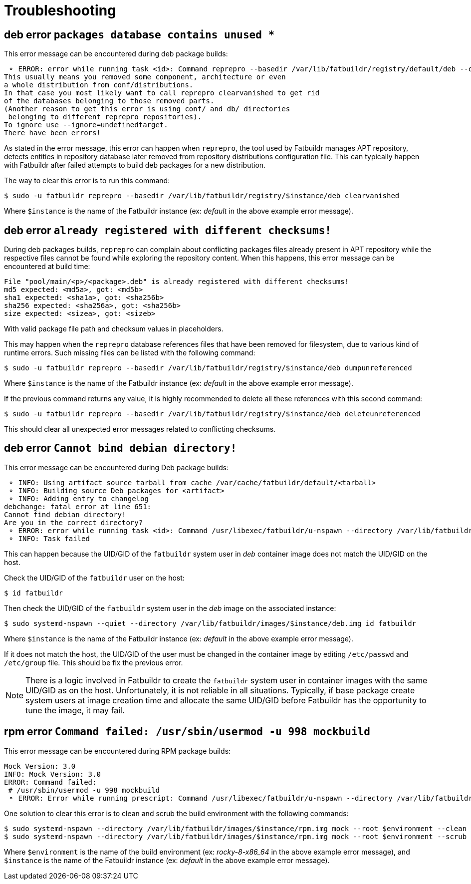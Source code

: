 = Troubleshooting

== deb error `packages database contains unused *`

This error message can be encountered during deb package builds:

[source]
----
 ⚬ ERROR: error while running task <id>: Command reprepro --basedir /var/lib/fatbuildr/registry/default/deb --component main --list-format '${$architecture}|${version}\n' list bullseye fatbuildr failed with exit code 255: Error: packages database contains unused 'ubuntu22.04|main|amd64' database.
This usually means you removed some component, architecture or even
a whole distribution from conf/distributions.
In that case you most likely want to call reprepro clearvanished to get rid
of the databases belonging to those removed parts.
(Another reason to get this error is using conf/ and db/ directories
 belonging to different reprepro repositories).
To ignore use --ignore=undefinedtarget.
There have been errors!
----

As stated in the error message, this error can happen when `reprepro`, the tool
used by Fatbuildr manages APT repository, detects entities in repository
database later removed from repository distributions configuration file. This
can typically happen with Fatbuildr after failed attempts to build deb packages
for a new distribution.

The way to clear this error is to run this command:

[source,shell]
----
$ sudo -u fatbuildr reprepro --basedir /var/lib/fatbuildr/registry/$instance/deb clearvanished
----

Where `$instance` is the name of the Fatbuildr instance (ex: _default_ in the
above example error message).

== deb error `already registered with different checksums!`

During deb packages builds, `reprepro` can complain about conflicting packages
files already present in APT repository while the respective files cannot be
found while exploring the repository content. When this happens, this error
message can be encountered at build time:

[source]
----
File "pool/main/<p>/<package>.deb" is already registered with different checksums!
md5 expected: <md5a>, got: <md5b>
sha1 expected: <sha1a>, got: <sha256b>
sha256 expected: <sha256a>, got: <sha256b>
size expected: <sizea>, got: <sizeb>
----

With valid package file path and checksum values in placeholders.

This may happen when the `reprepro` database references files that have been
removed for filesystem, due to various kind of runtime errors. Such missing
files can be listed with the following command:

[source,shell]
----
$ sudo -u fatbuildr reprepro --basedir /var/lib/fatbuildr/registry/$instance/deb dumpunreferenced
----

Where `$instance` is the name of the Fatbuildr instance (ex: _default_ in the
above example error message).

If the previous command returns any value, it is highly recommended to delete
all these references with this second command:

[source,shell]
----
$ sudo -u fatbuildr reprepro --basedir /var/lib/fatbuildr/registry/$instance/deb deleteunreferenced
----

This should clear all unexpected error messages related to conflicting
checksums.

== deb error `Cannot bind debian directory!`

This error message can be encountered during Deb package builds:

[source]
----
 ⚬ INFO: Using artifact source tarball from cache /var/cache/fatbuildr/default/<tarball>
 ⚬ INFO: Building source Deb packages for <artifact>
 ⚬ INFO: Adding entry to changelog
debchange: fatal error at line 651:
Cannot find debian directory!
Are you in the correct directory?
 ⚬ ERROR: error while running task <id>: Command /usr/libexec/fatbuildr/u-nspawn --directory /var/lib/fatbuildr/images/default/deb.img --bind /usr/share/fatbuildr/images/deb --bind /usr/share/fatbuildr/images/common --quiet --register=no --keep-unit --user fatbuildr --bind /var/lib/fatbuildr/workspaces/default/<id> --bind /var/cache/fatbuildr/default/<artifact> --chdir /var/lib/fatbuildr/workspaces/default/<id>/<artifact>-<version> --setenv DEBEMAIL=<email> --setenv 'DEBFULLNAME=<name>' debchange --create --package <artifact> --newversion <version> --distribution bullseye --force-distribution '<message>' failed with exit code 13
 ⚬ INFO: Task failed
----

This can happen because the UID/GID of the `fatbuildr` system user in _deb_
container image does not match the UID/GID on the host.

Check the UID/GID of the `fatbuildr` user on the host:

[source,shell]
----
$ id fatbuildr
----

Then check the UID/GID of the `fatbuildr` system user in the _deb_ image on the
associated instance:

[source,shell]
----
$ sudo systemd-nspawn --quiet --directory /var/lib/fatbuildr/images/$instance/deb.img id fatbuildr
----

Where `$instance` is the name of the Fatbuildr instance (ex: _default_ in the
above example error message).

If it does not match the host, the UID/GID of the user must be changed in the
container image by editing `/etc/passwd` and `/etc/group` file. This should be
fix the previous error.

NOTE: There is a logic involved in Fatbuildr to create the `fatbuildr` system
user in container images with the same UID/GID as on the host. Unfortunately, it
is not reliable in all situations. Typically, if base package create system
users at image creation time and allocate the same UID/GID before Fatbuildr has
the opportunity to tune the image, it may fail.

== rpm error `Command failed: /usr/sbin/usermod -u 998 mockbuild`

This error message can be encountered during RPM package builds:

[source]
----
Mock Version: 3.0
INFO: Mock Version: 3.0
ERROR: Command failed: 
 # /usr/sbin/usermod -u 998 mockbuild
 ⚬ ERROR: Error while running prescript: Command /usr/libexec/fatbuildr/u-nspawn --directory /var/lib/fatbuildr/images/default/rpm.img --bind /usr/share/fatbuildr/images/rpm --bind /usr/share/fatbuildr/images/common --quiet --register=no --keep-unit --user fatbuildr --bind /var/lib/fatbuildr/workspaces/default/a10e8176-677d-4afd-bfdc-ff99e47708fd --bind /var/cache/fatbuildr/default/fatbuildr --bind /var/lib/fatbuildr/registry/default/rpm mock --root rocky-8-x86_64 --enable-plugin fatbuildr_derivatives --plugin-option fatbuildr_derivatives:repo=/var/lib/fatbuildr/registry/default/rpm --plugin-option fatbuildr_derivatives:distribution=el8 --plugin-option fatbuildr_derivatives:derivatives=main --plugin-option fatbuildr_derivatives:keyring=/var/lib/fatbuildr/workspaces/default/a10e8176-677d-4afd-bfdc-ff99e47708fd/keyring.asc --dnf-cmd install wget failed with exit code 8
----

One solution to clear this error is to clean and scrub the build environment
with the following commands:

[source,shell]
----
$ sudo systemd-nspawn --directory /var/lib/fatbuildr/images/$instance/rpm.img mock --root $environment --clean
$ sudo systemd-nspawn --directory /var/lib/fatbuildr/images/$instance/rpm.img mock --root $environment --scrub all
----

Where `$environment` is the name of the build environment (ex: _rocky-8-x86_64_
in the above example error message), and `$instance` is the name of the
Fatbuildr instance (ex: _default_ in the above example error message).
